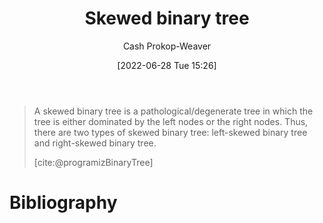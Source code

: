 :PROPERTIES:
:ID:       4c7bf5db-dc29-44a1-bb77-36d560b38688
:LAST_MODIFIED: [2023-09-05 Tue 20:14]
:END:
#+title: Skewed binary tree
#+hugo_custom_front_matter: :slug "4c7bf5db-dc29-44a1-bb77-36d560b38688"
#+author: Cash Prokop-Weaver
#+date: [2022-06-28 Tue 15:26]
#+filetags: :concept:

#+begin_quote
A skewed binary tree is a pathological/degenerate tree in which the tree is either dominated by the left nodes or the right nodes. Thus, there are two types of skewed binary tree: left-skewed binary tree and right-skewed binary tree.

[cite:@programizBinaryTree]
#+end_quote

#+attr_html: :alt Skewed binary tree
[[file:skewed-binary-tree.png]]
* Flashcards :noexport:
:PROPERTIES:
:ANKI_DECK: Default
:END:

** Definition (Computer science) :fc:
:PROPERTIES:
:ID:       29161d48-add8-4999-bf7c-3fb80b990ac6
:ANKI_NOTE_ID: 1656856951808
:FC_CREATED: 2022-07-03T14:02:31Z
:FC_TYPE:  double
:END:
:REVIEW_DATA:
| position | ease | box | interval | due                  |
|----------+------+-----+----------+----------------------|
| back     | 2.50 |   8 |   359.49 | 2024-05-17T08:01:33Z |
| front    | 2.95 |   7 |   327.96 | 2024-01-23T03:13:23Z |
:END:

[[id:4c7bf5db-dc29-44a1-bb77-36d560b38688][Skewed binary tree]]

*** Back
A [[id:a15a6edb-dbe2-496f-bdc7-92b14e1f5566][Degenerate binary tree]] in which all nodes are either on the left or right side.

*** Extra
[[file:skewed-binary-tree.png]]
*** Source
[cite:@BinaryTree2022]

** Image :fc:
:PROPERTIES:
:ID:       af5817cc-e825-4e70-b813-2ab87814577d
:ANKI_NOTE_ID: 1656856952707
:FC_CREATED: 2022-07-03T14:02:32Z
:FC_TYPE:  double
:END:
:REVIEW_DATA:
| position | ease | box | interval | due                  |
|----------+------+-----+----------+----------------------|
| front    | 2.80 |   8 |   362.05 | 2024-02-23T17:09:58Z |
| back     | 2.05 |   8 |   204.61 | 2023-12-25T19:12:26Z |
:END:
[[id:4c7bf5db-dc29-44a1-bb77-36d560b38688][Skewed binary tree]]
*** Back
[[file:skewed-binary-tree.png]]
*** Source
[cite:@BinaryTree2022]
** A [[id:4c7bf5db-dc29-44a1-bb77-36d560b38688][Skewed binary tree]] is a type of {{[[id:a15a6edb-dbe2-496f-bdc7-92b14e1f5566][Degenerate binary tree]]}@0} :fc:
:PROPERTIES:
:ID:       896c3be1-82fd-4ad0-a9e9-52c83370ea72
:ANKI_NOTE_ID: 1658243494775
:FC_CREATED: 2022-07-19T15:11:34Z
:FC_TYPE:  cloze
:FC_CLOZE_MAX: 1
:FC_CLOZE_TYPE: deletion
:END:
:REVIEW_DATA:
| position | ease | box | interval | due                  |
|----------+------+-----+----------+----------------------|
|        0 | 2.35 |   8 |   308.05 | 2024-03-24T14:21:56Z |
:END:
*** Extra
*** Source
[cite:@BinaryTree2022]
* Bibliography
#+print_bibliography:
